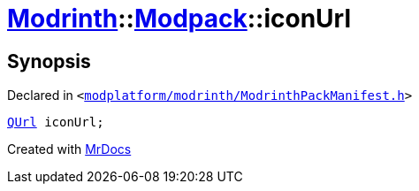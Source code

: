 [#Modrinth-Modpack-iconUrl]
= xref:Modrinth.adoc[Modrinth]::xref:Modrinth/Modpack.adoc[Modpack]::iconUrl
:relfileprefix: ../../
:mrdocs:


== Synopsis

Declared in `&lt;https://github.com/PrismLauncher/PrismLauncher/blob/develop/launcher/modplatform/modrinth/ModrinthPackManifest.h#L107[modplatform&sol;modrinth&sol;ModrinthPackManifest&period;h]&gt;`

[source,cpp,subs="verbatim,replacements,macros,-callouts"]
----
xref:QUrl.adoc[QUrl] iconUrl;
----



[.small]#Created with https://www.mrdocs.com[MrDocs]#
